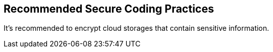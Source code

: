 == Recommended Secure Coding Practices

It's recommended to encrypt cloud storages that contain sensitive information.
